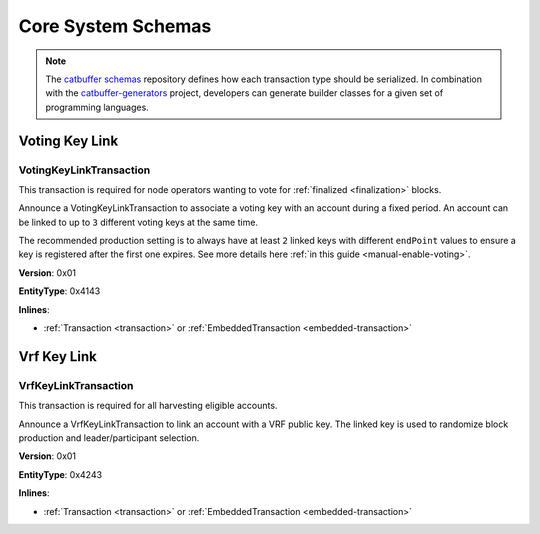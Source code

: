 ###################
Core System Schemas
###################

.. note:: The `catbuffer schemas <https://github.com/nemtech/catbuffer>`_ repository defines how each transaction type should be serialized. In combination with the `catbuffer-generators <https://github.com/nemtech/catbuffer-generators>`_ project, developers can generate builder classes for a given set of programming languages. 

***************
Voting Key Link
***************

.. _voting-key-link-transaction:

VotingKeyLinkTransaction
========================

This transaction is required for node operators wanting to vote for :ref:`finalized <finalization>` blocks.

Announce a VotingKeyLinkTransaction to associate a voting key with an account during a fixed period. An account can be linked to up to ``3`` different voting keys at the same time.

The recommended production setting is to always have at least ``2`` linked keys with different ``endPoint`` values to ensure a key is registered after the first one expires. See more details here :ref:`in this guide <manual-enable-voting>`.

**Version**: 0x01

**EntityType**: 0x4143

**Inlines**:

* :ref:`Transaction <transaction>` or :ref:`EmbeddedTransaction <embedded-transaction>`

.. csv-table::
    :header: "Property", "Type", "Description"
    :delim: ;
    :widths: 25 30 45

    linkedPublicKey; :schema:`VotingKey <types.cats>`; Linked public key.
    startPoint; :schema:`FinalizationPoint <types.cats>`; Start finalization point.
    endPoint; :schema:`FinalizationPoint <types.cats>`; End finalization point. The value must be higher than ``startPoint + minVotingKeyLifetime`` and lower than ``startPoint + maxVotingKeyLifetime``.The lifetime properties are :ref:`configurable per network <config-network-properties>`.
    linkAction; :ref:`LinkAction <link-action>`; Account link action.

************
Vrf Key Link
************

.. _vrf-key-link-transaction:

VrfKeyLinkTransaction
=====================

This transaction is required for all harvesting eligible accounts.

Announce a VrfKeyLinkTransaction to link an account with a VRF public key.
The linked key is used to randomize block production and leader/participant selection.

**Version**: 0x01

**EntityType**: 0x4243

**Inlines**:

* :ref:`Transaction <transaction>` or :ref:`EmbeddedTransaction <embedded-transaction>`

.. csv-table::
    :header: "Property", "Type", "Description"
    :delim: ;

    linkedPublicKey; :schema:`Key <types.cats>`; Linked public key.
    linkAction; :ref:`LinkAction <link-action>`; Account link action.

.. |BLS| raw:: html

   <a href="https://en.wikipedia.org/wiki/Boneh%E2%80%93Lynn%E2%80%93Shacham" target="_blank">BLS</a>
